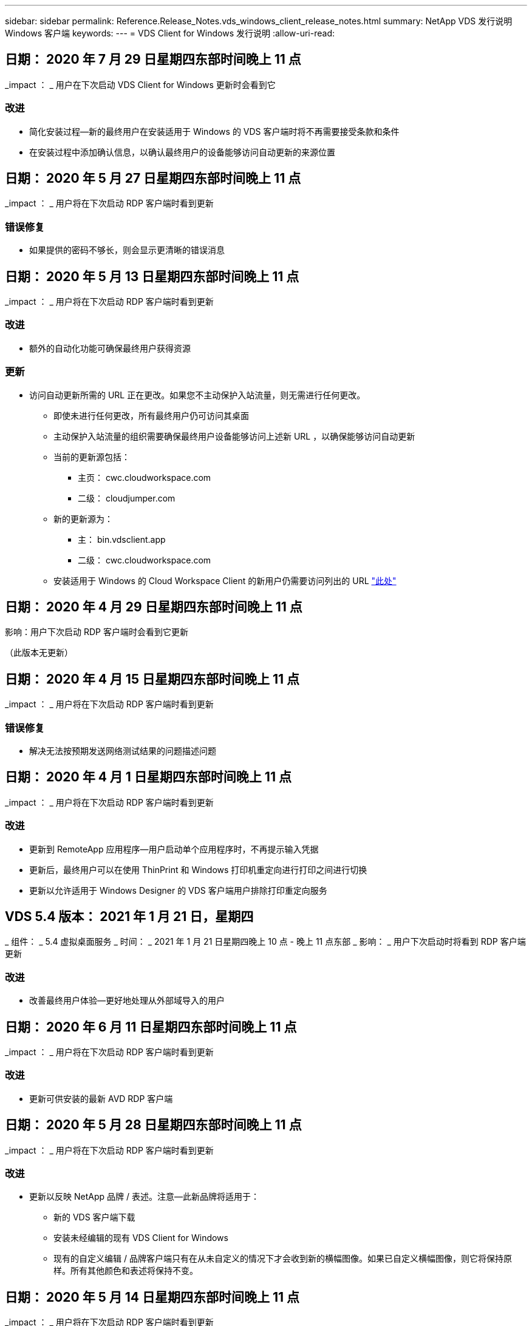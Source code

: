 ---
sidebar: sidebar 
permalink: Reference.Release_Notes.vds_windows_client_release_notes.html 
summary: NetApp VDS 发行说明 Windows 客户端 
keywords:  
---
= VDS Client for Windows 发行说明
:allow-uri-read: 




== 日期： 2020 年 7 月 29 日星期四东部时间晚上 11 点

_impact ： _ 用户在下次启动 VDS Client for Windows 更新时会看到它



=== 改进

* 简化安装过程—新的最终用户在安装适用于 Windows 的 VDS 客户端时将不再需要接受条款和条件
* 在安装过程中添加确认信息，以确认最终用户的设备能够访问自动更新的来源位置




== 日期： 2020 年 5 月 27 日星期四东部时间晚上 11 点

_impact ： _ 用户将在下次启动 RDP 客户端时看到更新



=== 错误修复

* 如果提供的密码不够长，则会显示更清晰的错误消息




== 日期： 2020 年 5 月 13 日星期四东部时间晚上 11 点

_impact ： _ 用户将在下次启动 RDP 客户端时看到更新



=== 改进

* 额外的自动化功能可确保最终用户获得资源




=== 更新

* 访问自动更新所需的 URL 正在更改。如果您不主动保护入站流量，则无需进行任何更改。
+
** 即使未进行任何更改，所有最终用户仍可访问其桌面
** 主动保护入站流量的组织需要确保最终用户设备能够访问上述新 URL ，以确保能够访问自动更新
** 当前的更新源包括：
+
*** 主页： cwc.cloudworkspace.com
*** 二级： cloudjumper.com


** 新的更新源为：
+
*** 主： bin.vdsclient.app
*** 二级： cwc.cloudworkspace.com


** 安装适用于 Windows 的 Cloud Workspace Client 的新用户仍需要访问列出的 URL link:https://docs.netapp.com/us-en/virtual-desktop-service/Reference.end_user_access.html#remote-desktop-services["此处"]






== 日期： 2020 年 4 月 29 日星期四东部时间晚上 11 点

影响：用户下次启动 RDP 客户端时会看到它更新

（此版本无更新）



== 日期： 2020 年 4 月 15 日星期四东部时间晚上 11 点

_impact ： _ 用户将在下次启动 RDP 客户端时看到更新



=== 错误修复

* 解决无法按预期发送网络测试结果的问题描述问题




== 日期： 2020 年 4 月 1 日星期四东部时间晚上 11 点

_impact ： _ 用户将在下次启动 RDP 客户端时看到更新



=== 改进

* 更新到 RemoteApp 应用程序—用户启动单个应用程序时，不再提示输入凭据
* 更新后，最终用户可以在使用 ThinPrint 和 Windows 打印机重定向进行打印之间进行切换
* 更新以允许适用于 Windows Designer 的 VDS 客户端用户排除打印重定向服务




== VDS 5.4 版本： 2021 年 1 月 21 日，星期四

_ 组件： _ 5.4 虚拟桌面服务 _ 时间： _ 2021 年 1 月 21 日星期四晚上 10 点 - 晚上 11 点东部 _ 影响： _ 用户下次启动时将看到 RDP 客户端更新



=== 改进

* 改善最终用户体验—更好地处理从外部域导入的用户




== 日期： 2020 年 6 月 11 日星期四东部时间晚上 11 点

_impact ： _ 用户将在下次启动 RDP 客户端时看到更新



=== 改进

* 更新可供安装的最新 AVD RDP 客户端




== 日期： 2020 年 5 月 28 日星期四东部时间晚上 11 点

_impact ： _ 用户将在下次启动 RDP 客户端时看到更新



=== 改进

* 更新以反映 NetApp 品牌 / 表述。注意—此新品牌将适用于：
+
** 新的 VDS 客户端下载
** 安装未经编辑的现有 VDS Client for Windows
** 现有的自定义编辑 / 品牌客户端只有在从未自定义的情况下才会收到新的横幅图像。如果已自定义横幅图像，则它将保持原样。所有其他颜色和表述将保持不变。






== 日期： 2020 年 5 月 14 日星期四东部时间晚上 11 点

_impact ： _ 用户将在下次启动 RDP 客户端时看到更新

* 此版本周期无更新。




== 日期： 2020 年 4 月 30 日星期四东部时间晚上 11 点

_impact ： _ 用户将在下次启动 RDP 客户端时看到更新



=== 错误修复

* 针对未提供自助服务密码重置的部分情形的错误修复




== 日期： 2020 年 4 月 16 日星期四东部时间晚上 11 点

_impact ： _ 用户将在下次启动 RDP 客户端时看到更新

* 此版本周期无更新。




== 日期： 2020 年 4 月 2 日星期四东部时间晚上 11 点

_impact ： _ 用户将在下次启动 RDP 客户端时看到更新

* 此版本周期无更新。




== 日期： 2020 年 3 月 19 日星期四东部时间晚上 11 点

_impact ： _ 用户将在下次启动 RDP 客户端时看到更新

* 此版本周期无更新。




== 日期： 2020 年 3 月 5 日星期四东部时间晚上 10 点

_impact ： _ 用户将在下次启动 RDP 客户端时看到更新



=== 改进

* 使用 RDP 协议正常处理边缘错误，即传统凭据类型与 RDS 网关上的最新修补程序混合使用会导致无法连接到会话主机
+
** 如果最终用户的工作站已设置为使用原有凭据类型（无论是由外部管理员，内部客户管理员还是通过工作站的默认设置），则在此版本之前，这一点很可能会影响用户


* 将 Cloud Workspace Client Designer 中的信息按钮指向更新后的文档源
* 改进了 Cloud Workspace Client Designer 的自动更新过程




== 日期： 2020 年 2 月 20 日星期四东部时间晚上 10 点

_impact ： _ 用户将在下次启动 RDP 客户端时看到更新



=== 改进

* 主动增强安全性，稳定性和可扩展性




=== 注意事项

* 只要用户在 4/2 之前启动适用于 Windows 的 Cloud Workspace Client ，它就会继续自动更新。如果用户在 4/2 之前未启动适用于 Windows 的 Cloud Workspace Client ，则与桌面的连接仍会正常运行，但需要卸载并重新安装适用于 Windows 的 Cloud Workspace Client 才能恢复自动更新功能。
* 如果您的组织使用 Web 筛选，请将对 cwc.cloudworkspace.com 和 cwc-cloud.cloudworkspace.com 的访问列入安全列表，以便自动更新功能保持不变




== 日期： 2020 年 1 月 9 日星期四东部时间晚上 11 点

_impact ： _ 用户将在下次启动 RDP 客户端时看到更新

* 此版本周期无更新。




== 日期： 2019 年 12 月 19 日星期四东部时间 11 点

_impact ： _ 用户将在下次启动 RDP 客户端时看到更新

* 此版本周期无更新。




== 日期： 2019 年 12 月 2 日星期一东部时间晚上 11 点

_impact ： _ 用户将在下次启动 RDP 客户端时看到更新

* 此版本周期无更新。




== 日期： 2019 年 11 月 14 日星期四东部时间晚上 11 点

_impact ： _ 用户将在下次启动 RDP 客户端时看到更新



=== 改进

* 提高了用户看到 ‘您的服务当前处于脱机状态 ' 消息的原因的清晰度。出现消息的可能原因如下：
+
** 会话主机服务器已计划为脱机状态，并且用户没有 " 按需唤醒 " 权限。
+
*** 如果用户使用的是 Cloud Workspace Client ，他们将看到： " 您的服务当前已计划脱机，如果您需要访问权限，请联系您的管理员。 "
*** 如果用户使用的是 HTML5 登录门户，则会看到： " 您的服务当前已计划脱机。如果您需要访问权限，请联系您的管理员。 "


** 会话主机服务器已计划为联机状态，并且用户没有 " 按需唤醒 " 权限。
+
*** 如果用户使用的是 Cloud Workspace Client ，他们将看到： " 您的服务当前已脱机，如果您需要访问权限，请联系您的管理员。 "
*** 如果用户使用的是 HTML5 登录门户，则会看到： " 您的服务当前处于脱机状态。如果您需要访问权限，请联系您的管理员。 "


** 会话主机服务器已计划为脱机，并且用户具有 " 按需唤醒 " 权限。
+
*** 如果用户使用的是 Cloud Workspace Client ，他们将看到： " 您的服务当前已脱机，如果您需要访问权限，请联系您的管理员。 "
*** 如果用户使用的是 HTML5 登录门户，则会看到： " 您的服务当前已计划脱机。单击开始使其联机并连接。 "


** 会话主机服务器已计划为联机状态，并且用户具有 " 按需唤醒 " 权限。
+
*** 如果用户使用的是 Cloud Workspace Client ，他们将看到： " 请等待 2-5 分钟，以便开始您的工作空间。 "
*** 如果用户使用的是 HTML5 登录门户，则会看到： " 您的服务当前处于脱机状态。单击开始使其联机并连接。 "








== 日期： 2019 年 10 月 31 日星期四东部时间晚上 11 点

_impact ： _ 用户将在下次启动 RDP 客户端时看到更新

* 此版本周期无更新。




== 日期： 2019 年 11 月 17 日星期四东部时间晚上 11 点

_impact ： _ 用户将在下次启动 RDP 客户端时看到更新



=== 改进

* 添加 AVD 元素：




== 日期： 2019 年 10 月 3 日星期四东部时间晚上 11 点

_impact ： _ 用户将在下次启动 RDP 客户端时看到更新



=== 改进

* 改进了代码签名证书的处理方式


错误修复

* 修复访问未分配任何应用程序的 RemoteApp 的用户看到错误的问题描述
* 解决用户在登录到虚拟桌面期间断开 Internet 连接的问题描述问题




== 日期： 2019 年 9 月 19 日星期四东部时间 11 点

_impact ： _ 用户将在下次启动 RDP 客户端时看到更新



=== 改进

* 添加 AVD 元素：
+
** 如果最终用户有权访问 AVD 资源，请显示 AVD 选项卡
** AVD 选项卡将提供以下选项：
+
*** 安装 AVD RD 客户端（如果尚未安装）
*** 如果安装了 AVD RD 客户端，请启动 RD 客户端
*** 启动 Web Client 以使用户转到 AVD HTML5 登录页面
*** 单击完成可返回上一页








== 日期： 2019 年 9 月 5 日星期四东部时间晚上 11 点

_impact ： _ 用户将在下次启动 RDP 客户端时看到更新

* 此版本周期无更新。




== 日期： 2019 年 8 月 22 日星期四东部时间晚上 11 点

_impact ： _ 用户将在下次启动 RDP 客户端时看到更新

* 此版本周期无更新。




== 日期： 2019 年 8 月 8 日星期四晚上 11 点东部

_impact ： _ 用户将在下次启动 RDP 客户端时看到更新

* 此版本周期无更新。




== 日期： 2019 年 7 月 25 日星期四东部时间晚上 11 点

_impact ： _ 用户将在下次启动 RDP 客户端时看到更新

* 此版本周期无更新。




== 日期： 2019 年 7 月 11 日星期四东部时间晚上 11 点

_impact ： _ 用户将在下次启动 RDP 客户端时看到更新

* 此版本周期无更新。




== 日期： 2019 年 6 月 21 日星期五凌晨 4 点东部

_impact ： _ 用户将在下次启动 RDP 客户端时看到更新

* 此版本周期无更新。




== 日期： 2019 年 6 月 7 日星期五凌晨 4 点东部

_impact ： _ 用户将在下次启动 RDP 客户端时看到更新



=== 改进

* 启用 Cloud Workspace Client 以自动启动 RDP 连接，而不管 .RDP 文件的文件类型关联设置为什么




== 日期： 2019 年 5 月 24 日星期五凌晨 4 点东部

_impact ： _ 用户将在下次启动 RDP 客户端时看到更新



=== 改进

* 提高了登录过程中的性能
* 缩短了发布时的加载时间




== 日期： 2019 年 5 月 10 日星期五凌晨 4 点东部

_impact ： _ 用户将在下次启动 RDP 客户端时看到更新



=== 改进

* 提高了登录过程中的性能
* 缩短了发布时的加载时间




== 日期： 2019 年 4 月 12 日星期五凌晨 4 点东部

_impact ： _ 用户将在下次启动 RDP 客户端时看到更新



=== 改进

* 增强了按需唤醒的登录速度
* 成功启动适用于 Windows 的 Cloud Workspace Client 后，我们将删除 " 反馈 " 按钮以释放用户界面中的空间


错误修复

* 解决 " 按需唤醒 " 操作失败后 " 登录 " 按钮无响应的问题描述




== 日期： 2019 年 3 月 15 日星期五凌晨 4 点东部

_impact ： _ 用户将在下次启动 RDP 客户端时看到更新



=== 改进

* 允许使用适用于 Windows 的 Cloud Workspace Client 的管理员提供支持电子邮件地址或电话号码，而无需同时提供这两者
* 确保 Cloud Workspace Client 中提供的 HTML5 URL 是有效的 URL ，否则，此 URL 将默认为 https ； //login.cloudjumper.com
* 简化为最终用户应用更新的过程




== 日期： 2019 年 2 月 29 日星期五凌晨 4 点东部

_impact ： _ 用户将在下次启动 RDP 客户端时看到更新



=== 改进

* 为了清晰起见， AppData 文件夹已从 c ： \Users\<username>\appdata\local\RDPClient 移动到 c ： \Users\<username>\appdata\local\Cloud Workspace
* 如果用户未在多个版本中更新其客户端，则实施了一种简化升级路径的机制
* 已为使用测试版客户端的用户启用增强的日志详细信息


错误修复

* 更新过程中将不再显示多行




== 日期： 2019 年 2 月 15 日星期五凌晨 4 点东部

_impact ： _ 用户将在启动 RDP 客户端更新时看到它



=== 改进

* 为远程安装启用静默 / 静默安装选项
+
** 安装标志如下：
+
*** /s 或 /silent ， /q 或 /quiet
+
**** 这些标志将在后台无提示安装客户端—安装完成后，客户端将不会启动


*** /p 或 /passive.
+
**** 其中任何一项都将显示安装过程，但不需要输入任何内容，客户端将在安装完成后启动


*** /nosthinprint
+
**** 从安装过程中排除 ThinPrint






* 已将注册表项添加到 HKLM\Software\Cloud跨 接 \Cloud Workspace Client\Branding ：
+
** 已启用剪贴板共享： true/False —允许或禁止剪贴板重定向
** RemoteAppEnabled ： true/False —允许或禁止访问 RemoteApp 功能
** ShowCompanyNameInTitle ： true/False —指示是否显示公司名称


* 可以将以下内容添加到 c ： \Program Files （ x86 ） \Cloud Workspace 中：
+
** banner.jpg ， bannel.png ， banner.gif 或 banner.bmp ，此信息将显示在客户端窗口中。
** 这些图像的比例应为 21 ： 9






=== 错误修复

* 已调整注册符号
* 已修复帮助页面上的空电话和电子邮件条目

